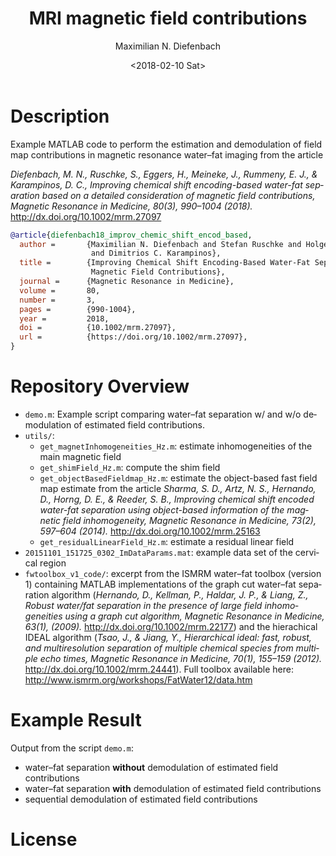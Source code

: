 #+TITLE: MRI magnetic field contributions
#+DATE: <2018-02-10 Sat>
#+AUTHOR: Maximilian N. Diefenbach
#+EMAIL: maximilian.diefenbach@tum.de
#+OPTIONS: ':nil *:t -:t ::t <:t H:3 \n:nil ^:nil arch:headline author:t broken-links:nil c:nil creator:t
#+OPTIONS: d:(not "LOGBOOK") date:t e:t email:t f:t inline:t num:nil p:nil pri:nil prop:nil stat:t tags:t tasks:t tex:t
#+OPTIONS: timestamp:t title:t toc:nil todo:t |:t
#+LANGUAGE: en
#+SELECT_TAGS: export
#+EXCLUDE_TAGS: noexport
#+CREATOR: Emacs 25.3.1 (Org mode 9.0.4)

* Description

Example MATLAB code to perform the estimation and demodulation of field map contributions in magnetic resonance water--fat imaging from the article

/Diefenbach, M. N., Ruschke, S., Eggers, H., Meineke, J., Rummeny, E. J., & Karampinos, D. C., Improving chemical shift encoding-based water-fat separation based on a detailed consideration of magnetic field contributions, Magnetic Resonance in Medicine, 80(3), 990–1004 (2018)./  http://dx.doi.org/10.1002/mrm.27097

#+BEGIN_SRC bibtex
  @article{diefenbach18_improv_chemic_shift_encod_based,
    author =       {Maximilian N. Diefenbach and Stefan Ruschke and Holger Eggers and Jakob Meineke and Ernst J. Rummeny
                    and Dimitrios C. Karampinos},
    title =        {Improving Chemical Shift Encoding-Based Water-Fat Separation Based on a Detailed Consideration of
                    Magnetic Field Contributions},
    journal =      {Magnetic Resonance in Medicine},
    volume =       80,
    number =       3,
    pages =        {990-1004},
    year =         2018,
    doi =          {10.1002/mrm.27097},
    url =          {https://doi.org/10.1002/mrm.27097},
  }
#+END_SRC

* Repository Overview
  - =demo.m=: Example script comparing water--fat separation w/ and w/o demodulation of estimated field contributions. 
  - =utils/=:
    + =get_magnetInhomogeneities_Hz.m=: estimate inhomogeneities of the main magnetic field
    + =get_shimField_Hz.m=: compute the shim field
    + =get_objectBasedFieldmap_Hz.m=: estimate the object-based fast field map estimate from the article 
      /Sharma, S. D., Artz, N. S., Hernando, D., Horng, D. E., & Reeder, S. B., Improving chemical shift encoded water-fat separation using object-based information of the magnetic field inhomogeneity, Magnetic Resonance in Medicine, 73(2), 597–604 (2014)./  http://dx.doi.org/10.1002/mrm.25163
    + =get_residualLinearField_Hz.m=: estimate a residual linear field
  - =20151101_151725_0302_ImDataParams.mat=: example data set of the cervical region
  - =fwtoolbox_v1_code/=: excerpt from the ISMRM water--fat toolbox (version 1) containing MATLAB implementations of the graph cut water--fat separation algorithm (/Hernando, D., Kellman, P., Haldar, J. P., & Liang, Z., Robust water/fat separation in the presence of large field inhomogeneities using a graph cut algorithm, Magnetic Resonance in Medicine, 63(1),  (2009)./  http://dx.doi.org/10.1002/mrm.22177) and the hierachical IDEAL algorithm (/Tsao, J., & Jiang, Y., Hierarchical ideal: fast, robust, and multiresolution separation of multiple chemical species from multiple echo times, Magnetic Resonance in Medicine, 70(1), 155–159 (2012)./  http://dx.doi.org/10.1002/mrm.24441).
    Full toolbox available here: http://www.ismrm.org/workshops/FatWater12/data.htm

* Example Result
  Output from the script =demo.m=:
  - water--fat separation *without* demodulation of estimated field contributions
    [[./stdWFI.png]]
  - water--fat separation *with* demodulation of estimated field contributions
    [[./proposedWFI.png]]
  - sequential demodulation of estimated field contributions
    [[./field_contributions.png]]

* License
  #+INCLUDE: "./LICENSE"
